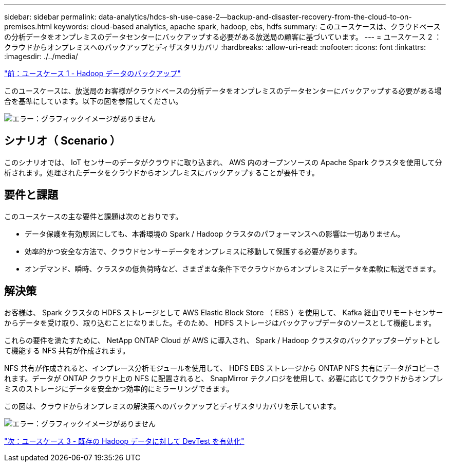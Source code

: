 ---
sidebar: sidebar 
permalink: data-analytics/hdcs-sh-use-case-2--backup-and-disaster-recovery-from-the-cloud-to-on-premises.html 
keywords: cloud-based analytics, apache spark, hadoop, ebs, hdfs 
summary: このユースケースは、クラウドベースの分析データをオンプレミスのデータセンターにバックアップする必要がある放送局の顧客に基づいています。 
---
= ユースケース 2 ：クラウドからオンプレミスへのバックアップとディザスタリカバリ
:hardbreaks:
:allow-uri-read: 
:nofooter: 
:icons: font
:linkattrs: 
:imagesdir: ./../media/


link:hdcs-sh-use-case-1--backing-up-hadoop-data.html["前：ユースケース 1 - Hadoop データのバックアップ"]

[role="lead"]
このユースケースは、放送局のお客様がクラウドベースの分析データをオンプレミスのデータセンターにバックアップする必要がある場合を基準にしています。以下の図を参照してください。

image:hdcs-sh-image9.png["エラー：グラフィックイメージがありません"]



== シナリオ（ Scenario ）

このシナリオでは、 IoT センサーのデータがクラウドに取り込まれ、 AWS 内のオープンソースの Apache Spark クラスタを使用して分析されます。処理されたデータをクラウドからオンプレミスにバックアップすることが要件です。



== 要件と課題

このユースケースの主な要件と課題は次のとおりです。

* データ保護を有効原因にしても、本番環境の Spark / Hadoop クラスタのパフォーマンスへの影響は一切ありません。
* 効率的かつ安全な方法で、クラウドセンサーデータをオンプレミスに移動して保護する必要があります。
* オンデマンド、瞬時、クラスタの低負荷時など、さまざまな条件下でクラウドからオンプレミスにデータを柔軟に転送できます。




== 解決策

お客様は、 Spark クラスタの HDFS ストレージとして AWS Elastic Block Store （ EBS ）を使用して、 Kafka 経由でリモートセンサーからデータを受け取り、取り込むことになりました。そのため、 HDFS ストレージはバックアップデータのソースとして機能します。

これらの要件を満たすために、 NetApp ONTAP Cloud が AWS に導入され、 Spark / Hadoop クラスタのバックアップターゲットとして機能する NFS 共有が作成されます。

NFS 共有が作成されると、インプレース分析モジュールを使用して、 HDFS EBS ストレージから ONTAP NFS 共有にデータがコピーされます。データが ONTAP クラウド上の NFS に配置されると、 SnapMirror テクノロジを使用して、必要に応じてクラウドからオンプレミスのストレージにデータを安全かつ効率的にミラーリングできます。

この図は、クラウドからオンプレミスの解決策へのバックアップとディザスタリカバリを示しています。

image:hdcs-sh-image10.png["エラー：グラフィックイメージがありません"]

link:hdcs-sh-use-case-3--enabling-devtest-on-existing-hadoop-data.html["次：ユースケース 3 - 既存の Hadoop データに対して DevTest を有効化"]
